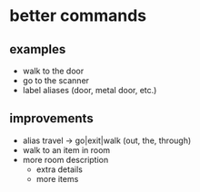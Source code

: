 * better commands
** examples
   - walk to the door
   - go to the scanner
   - label aliases (door, metal door, etc.)
** improvements
   - alias travel -> go|exit|walk (out, the, through)
   - walk to an item in room
   - more room description
     - extra details
     - more items
